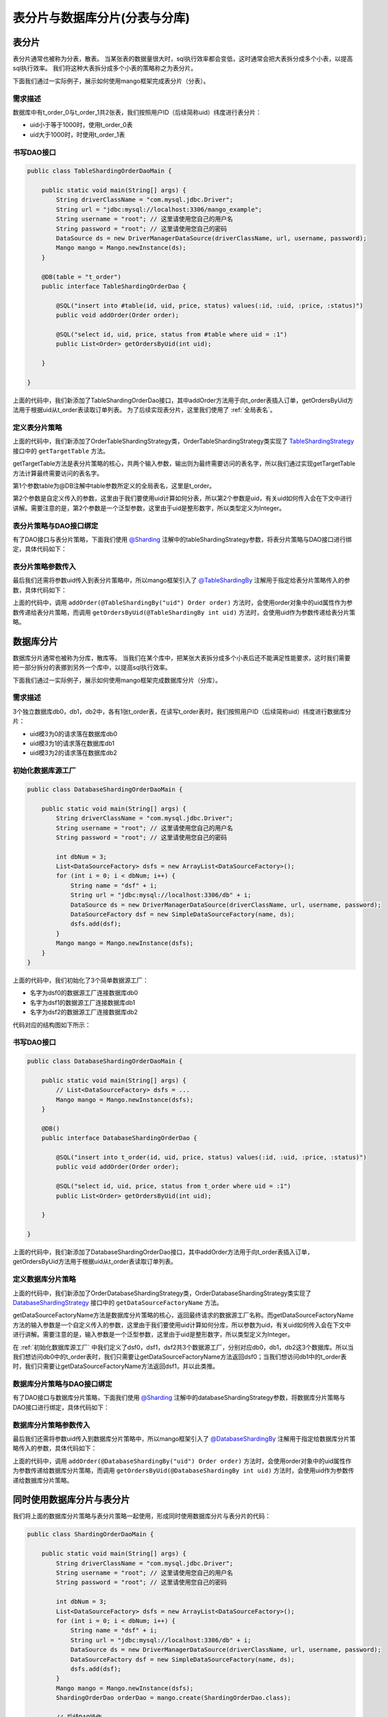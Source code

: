 表分片与数据库分片(分表与分库)
==============================

表分片
______

表分片通常也被称为分表，散表。
当某张表的数据量很大时，sql执行效率都会变低，这时通常会把大表拆分成多个小表，以提高sql执行效率。
我们将这种大表拆分成多个小表的策略称之为表分片。

下面我们通过一实际例子，展示如何使用mango框架完成表分片（分表）。

需求描述
^^^^^^^^

数据库中有t_order_0与t_order_1共2张表，我们按照用户ID（后续简称uid）纬度进行表分片：

* uid小于等于1000时，使用t_order_0表
* uid大于1000时，时使用t_order_1表

书写DAO接口
^^^^^^^^^^^

.. code-block:: java

    public class TableShardingOrderDaoMain {

        public static void main(String[] args) {
            String driverClassName = "com.mysql.jdbc.Driver";
            String url = "jdbc:mysql://localhost:3306/mango_example";
            String username = "root"; // 这里请使用您自己的用户名
            String password = "root"; // 这里请使用您自己的密码
            DataSource ds = new DriverManagerDataSource(driverClassName, url, username, password);
            Mango mango = Mango.newInstance(ds);
        }

        @DB(table = "t_order")
        public interface TableShardingOrderDao {

            @SQL("insert into #table(id, uid, price, status) values(:id, :uid, :price, :status)")
            public void addOrder(Order order);

            @SQL("select id, uid, price, status from #table where uid = :1")
            public List<Order> getOrdersByUid(int uid);

        }

    }

上面的代码中，我们新添加了TableShardingOrderDao接口，其中addOrder方法用于向t_order表插入订单，getOrdersByUid方法用于根据uid从t_order表读取订单列表。
为了后续实现表分片，这里我们使用了 :ref:`全局表名`。

定义表分片策略
^^^^^^^^^^^^^^

.. code-block:: java
    :emphasize-lines: 23,24

    public class TableShardingOrderDaoMain {

        public static void main(String[] args) {
            // DataSource ds = ...
            Mango mango = Mango.newInstance(ds);
        }

        @DB(table = "t_order")
        public interface TableShardingOrderDao {

            @SQL("insert into #table(id, uid, price, status) values(:id, :uid, :price, :status)")
            public void addOrder(Order order);

            @SQL("select id, uid, price, status from #table where uid = :1")
            public List<Order> getOrdersByUid(int uid);

        }

        static class OrderTableShardingStrategy implements TableShardingStrategy<Integer> {

            @Override
            public String getTargetTable(String table, Integer uid) {
                int num = uid <= 1000 ? 0 : 1;
                return table + "_" + num;
            }

        }

    }

上面的代码中，我们新添加了OrderTableShardingStrategy类，OrderTableShardingStrategy类实现了 `TableShardingStrategy <https://github.com/jfaster/mango/blob/master/src/main/java/org/jfaster/mango/sharding/TableShardingStrategy.java>`_ 接口中的 ``getTargetTable`` 方法。

getTargetTable方法是表分片策略的核心，共两个输入参数，输出则为最终需要访问的表名字，所以我们通过实现getTargetTable方法计算最终需要访问的表名字。

第1个参数table为@DB注解中table参数所定义的全局表名，这里是t_order。

第2个参数是自定义传入的参数，这里由于我们要使用uid计算如何分表，所以第2个参数是uid，有关uid如何传入会在下文中进行讲解。需要注意的是，第2个参数是一个泛型参数，这里由于uid是整形数字，所以类型定义为Integer。

表分片策略与DAO接口绑定
^^^^^^^^^^^^^^^^^^^^^^^

有了DAO接口与表分片策略，下面我们使用 `@Sharding <https://github.com/jfaster/mango/blob/master/src/main/java/org/jfaster/mango/annotation/Sharding.java>`_ 注解中的tableShardingStrategy参数，将表分片策略与DAO接口进行绑定，具体代码如下：

.. code-block:: java
    :emphasize-lines: 9

    public class TableShardingOrderDaoMain {

        public static void main(String[] args) {
            // DataSource ds = ...
            Mango mango = Mango.newInstance(ds);
        }

        @DB(table = "t_order")
        @Sharding(tableShardingStrategy = OrderTableShardingStrategy.class)
        public interface TableShardingOrderDao {

            @SQL("insert into #table(id, uid, price, status) values(:id, :uid, :price, :status)")
            public void addOrder(Order order);

            @SQL("select id, uid, price, status from #table where uid = :1")
            public List<Order> getOrdersByUid(int uid);

        }

        static class OrderTableShardingStrategy implements TableShardingStrategy<Integer> {

            @Override
            public String getTargetTable(String table, Integer uid) {
                int num = uid <= 1000 ? 0 : 1;
                return table + "_" + num;
            }

        }

    }

表分片策略参数传入
^^^^^^^^^^^^^^^^^^

最后我们还需将参数uid传入到表分片策略中，所以mango框架引入了 `@TableShardingBy <https://github.com/jfaster/mango/blob/master/src/main/java/org/jfaster/mango/annotation/TableShardingBy.java>`_ 注解用于指定给表分片策略传入的参数，具体代码如下：

.. code-block:: java
    :emphasize-lines: 13,16

    public class TableShardingOrderDaoMain {

        public static void main(String[] args) {
            // DataSource ds = ...
            Mango mango = Mango.newInstance(ds);
        }

        @DB(table = "t_order")
        @Sharding(tableShardingStrategy = OrderTableShardingStrategy.class)
        public interface TableShardingOrderDao {

            @SQL("insert into #table(id, uid, price, status) values(:id, :uid, :price, :status)")
            public void addOrder(@TableShardingBy("uid") Order order);

            @SQL("select id, uid, price, status from #table where uid = :1")
            public List<Order> getOrdersByUid(@TableShardingBy int uid);

        }

        static class OrderTableShardingStrategy implements TableShardingStrategy<Integer> {

            @Override
            public String getTargetTable(String table, Integer uid) {
                int num = uid <= 1000 ? 0 : 1;
                return table + "_" + num;
            }

        }

    }

上面的代码中，调用 ``addOrder(@TableShardingBy("uid") Order order)`` 方法时，会使用order对象中的uid属性作为参数传递给表分片策略，而调用 ``getOrdersByUid(@TableShardingBy int uid)`` 方法时，会使用uid作为参数传递给表分片策略。

数据库分片
__________

数据库分片通常也被称为分库，散库等。
当我们在某个库中，把某张大表拆分成多个小表后还不能满足性能要求，这时我们需要把一部分拆分的表挪到另外一个库中，以提高sql执行效率。

下面我们通过一实际例子，展示如何使用mango框架完成数据库分片（分库）。

需求描述
^^^^^^^^

3个独立数据库db0，db1，db2中，各有1张t_order表，在读写t_order表时，我们按照用户ID（后续简称uid）纬度进行数据库分片：

* uid模3为0的请求落在数据库db0
* uid模3为1的请求落在数据库db1
* uid模3为2的请求落在数据库db2

.. _初始化数据库源工厂:

初始化数据库源工厂
^^^^^^^^^^^^^^^^^^

.. code-block:: java

    public class DatabaseShardingOrderDaoMain {

        public static void main(String[] args) {
            String driverClassName = "com.mysql.jdbc.Driver";
            String username = "root"; // 这里请使用您自己的用户名
            String password = "root"; // 这里请使用您自己的密码

            int dbNum = 3;
            List<DataSourceFactory> dsfs = new ArrayList<DataSourceFactory>();
            for (int i = 0; i < dbNum; i++) {
                String name = "dsf" + i;
                String url = "jdbc:mysql://localhost:3306/db" + i;
                DataSource ds = new DriverManagerDataSource(driverClassName, url, username, password);
                DataSourceFactory dsf = new SimpleDataSourceFactory(name, ds);
                dsfs.add(dsf);
            }
            Mango mango = Mango.newInstance(dsfs);
        }
    }

上面的代码中，我们初始化了3个简单数据源工厂：

* 名字为dsf0的数据源工厂连接数据库db0
* 名字为dsf1的数据源工厂连接数据库db1
* 名字为dsf2的数据源工厂连接数据库db2

代码对应的结构图如下所示：

.. image:: _static/sharding-init.jpg

书写DAO接口
^^^^^^^^^^^

.. code-block:: java

    public class DatabaseShardingOrderDaoMain {

        public static void main(String[] args) {
            // List<DataSourceFactory> dsfs = ...
            Mango mango = Mango.newInstance(dsfs);
        }

        @DB()
        public interface DatabaseShardingOrderDao {

            @SQL("insert into t_order(id, uid, price, status) values(:id, :uid, :price, :status)")
            public void addOrder(Order order);

            @SQL("select id, uid, price, status from t_order where uid = :1")
            public List<Order> getOrdersByUid(int uid);

        }

    }

上面的代码中，我们新添加了DatabaseShardingOrderDao接口，其中addOrder方法用于向t_order表插入订单，getOrdersByUid方法用于根据uid从t_order表读取订单列表。

定义数据库分片策略
^^^^^^^^^^^^^^^^^^

.. code-block:: java
    :emphasize-lines: 23

    public class DatabaseShardingOrderDaoMain {

        public static void main(String[] args) {
            // List<DataSourceFactory> dsfs = ...
            Mango mango = Mango.newInstance(dsfs);
        }

        @DB()
        public interface DatabaseShardingOrderDao {

            @SQL("insert into t_order(id, uid, price, status) values(:id, :uid, :price, :status)")
            public void addOrder(Order order);

            @SQL("select id, uid, price, status from t_order where uid = :1")
            public List<Order> getOrdersByUid(int uid);

        }

        static class OrderDatabaseShardingStrategy implements DatabaseShardingStrategy<Integer> {

            @Override
            public String getDataSourceFactoryName(Integer uid) {
                return "dsf" + uid % 3;
            }

        }

    }

上面的代码中，我们新添加了OrderDatabaseShardingStrategy类，OrderDatabaseShardingStrategy类实现了 `DatabaseShardingStrategy <https://github.com/jfaster/mango/blob/master/src/main/java/org/jfaster/mango/sharding/DatabaseShardingStrategy.java>`_ 接口中的 ``getDataSourceFactoryName`` 方法。

getDataSourceFactoryName方法是数据库分片策略的核心，返回最终请求的数据源工厂名称。而getDataSourceFactoryName方法的输入参数是一个自定义传入的参数，这里由于我们要使用uid计算如何分库，所以参数为uid，有关uid如何传入会在下文中进行讲解。需要注意的是，输入参数是一个泛型参数，这里由于uid是整形数字，所以类型定义为Integer。

在 :ref:`初始化数据库源工厂` 中我们定义了dsf0，dsf1，dsf2共3个数据源工厂，分别对应db0，db1，db2这3个数据库。所以当我们想访问db0中的t_order表时，我们只需要让getDataSourceFactoryName方法返回dsf0；当我们想访问db1中的t_order表时，我们只需要让getDataSourceFactoryName方法返回dsf1，并以此类推。

数据库分片策略与DAO接口绑定
^^^^^^^^^^^^^^^^^^^^^^^^^^^

有了DAO接口与数据库分片策略，下面我们使用 `@Sharding <https://github.com/jfaster/mango/blob/master/src/main/java/org/jfaster/mango/annotation/Sharding.java>`_ 注解中的databaseShardingStrategy参数，将数据库分片策略与DAO接口进行绑定，具体代码如下：

.. code-block:: java
    :emphasize-lines: 9

    public class DatabaseShardingOrderDaoMain {

        public static void main(String[] args) {
            // List<DataSourceFactory> dsfs = ...
            Mango mango = Mango.newInstance(dsfs);
        }

        @DB()
        @Sharding(databaseShardingStrategy = OrderDatabaseShardingStrategy.class)
        public interface DatabaseShardingOrderDao {

            @SQL("insert into t_order(id, uid, price, status) values(:id, :uid, :price, :status)")
            public void addOrder(Order order);

            @SQL("select id, uid, price, status from t_order where uid = :1")
            public List<Order> getOrdersByUid(int uid);

        }

        static class OrderDatabaseShardingStrategy implements DatabaseShardingStrategy<Integer> {

            @Override
            public String getDataSourceFactoryName(Integer uid) {
                return "dsf" + uid % 3;
            }

        }

    }

数据库分片策略参数传入
^^^^^^^^^^^^^^^^^^^^^^

最后我们还需将参数uid传入到数据库分片策略中，所以mango框架引入了 `@DatabaseShardingBy <https://github.com/jfaster/mango/blob/master/src/main/java/org/jfaster/mango/annotation/DatabaseShardingBy.java>`_ 注解用于指定给数据库分片策略传入的参数，具体代码如下：

.. code-block:: java
    :emphasize-lines: 13,16

    public class DatabaseShardingOrderDaoMain {

        public static void main(String[] args) {
            // List<DataSourceFactory> dsfs = ...
            Mango mango = Mango.newInstance(dsfs);
        }

        @DB()
        @Sharding(databaseShardingStrategy = OrderDatabaseShardingStrategy.class)
        public interface DatabaseShardingOrderDao {

            @SQL("insert into t_order(id, uid, price, status) values(:id, :uid, :price, :status)")
            public void addOrder(@DatabaseShardingBy("uid") Order order);

            @SQL("select id, uid, price, status from t_order where uid = :1")
            public List<Order> getOrdersByUid(@DatabaseShardingBy int uid);

        }

        static class OrderDatabaseShardingStrategy implements DatabaseShardingStrategy<Integer> {

            @Override
            public String getDataSourceFactoryName(Integer uid) {
                return "dsf" + uid % 3;
            }

        }

    }

上面的代码中，调用 ``addOrder(@DatabaseShardingBy("uid") Order order)`` 方法时，会使用order对象中的uid属性作为参数传递给数据库分片策略，而调用 ``getOrdersByUid(@DatabaseShardingBy int uid)`` 方法时，会使用uid作为参数传递给数据库分片策略。

同时使用数据库分片与表分片
__________________________

我们将上面的数据库分片策略与表分片策略一起使用，形成同时使用数据库分片与表分片的代码：

.. code-block:: java

    public class ShardingOrderDaoMain {

        public static void main(String[] args) {
            String driverClassName = "com.mysql.jdbc.Driver";
            String username = "root"; // 这里请使用您自己的用户名
            String password = "root"; // 这里请使用您自己的密码

            int dbNum = 3;
            List<DataSourceFactory> dsfs = new ArrayList<DataSourceFactory>();
            for (int i = 0; i < dbNum; i++) {
                String name = "dsf" + i;
                String url = "jdbc:mysql://localhost:3306/db" + i;
                DataSource ds = new DriverManagerDataSource(driverClassName, url, username, password);
                DataSourceFactory dsf = new SimpleDataSourceFactory(name, ds);
                dsfs.add(dsf);
            }
            Mango mango = Mango.newInstance(dsfs);
            ShardingOrderDao orderDao = mango.create(ShardingOrderDao.class);

            // 后续DAO操作
        }

        @DB(table = "t_order")
        @Sharding(
                databaseShardingStrategy = OrderDatabaseShardingStrategy.class,
                tableShardingStrategy = OrderTableShardingStrategy.class
        )
        public interface ShardingOrderDao {

            @SQL("insert into #table(id, uid, price, status) values(:id, :uid, :price, :status)")
            public void addOrder(@DatabaseShardingBy("uid") @TableShardingBy("uid") Order order);

            @SQL("select id, uid, price, status from #table where uid = :1")
            public List<Order> getOrdersByUid(@DatabaseShardingBy @TableShardingBy int uid);

        }

        static class OrderDatabaseShardingStrategy implements DatabaseShardingStrategy<Integer> {

            @Override
            public String getDataSourceFactoryName(Integer uid) {
                return "dsf" + uid % 3;
            }

        }

        static class OrderTableShardingStrategy implements TableShardingStrategy<Integer> {

            @Override
            public String getTargetTable(String table, Integer uid) {
                int num = uid <= 1000 ? 0 : 1;
                return table + "_" + num;
            }

        }

    }

数据库分片策略使用了OrderDatabaseShardingStrategy类：

* uid模3为0的请求落在数据库db0
* uid模3为1的请求落在数据库db1
* uid模3为2的请求落在数据库db2

表分片策略则使用了OrderTableShardingStrategy类：

* uid小于等于1000时，使用t_order_0表
* uid大于1000时，时使用t_order_1表

同时使用数据库分片策略与表分片策略得到如下规则：

* uid模3为0且小于等于1000时，使用db0中的t_order_0表
* uid模3为1且小于等于1000时，使用db1中的t_order_0表
* uid模3为2且小于等于1000时，使用db2中的t_order_0表
* uid模3为1且大于1000时，使用db0中的t_order_1表
* uid模3为1且大于1000时，使用db1中的t_order_1表
* uid模3为1且大于1000时，使用db2中的t_order_1表

精简分片代码
____________

下面的代码同样实现了同时使用数据库分片与表分片，不过更加简洁。

.. code-block:: java

    public class SmartShardingOrderDaoMain {

        public static void main(String[] args) {
            String driverClassName = "com.mysql.jdbc.Driver";
            String username = "root"; // 这里请使用您自己的用户名
            String password = "root"; // 这里请使用您自己的密码

            int dbNum = 3;
            List<DataSourceFactory> dsfs = new ArrayList<DataSourceFactory>();
            for (int i = 0; i < dbNum; i++) {
                String name = "dsf" + i;
                String url = "jdbc:mysql://localhost:3306/db" + i;
                DataSource ds = new DriverManagerDataSource(driverClassName, url, username, password);
                DataSourceFactory dsf = new SimpleDataSourceFactory(name, ds);
                dsfs.add(dsf);
            }
            Mango mango = Mango.newInstance(dsfs);
            SmartShardingOrderDao orderDao = mango.create(SmartShardingOrderDao.class);

            // 后续DAO操作
        }

        @DB(table = "t_order")
        @Sharding(shardingStrategy = OrderShardingStrategy.class)
        public interface SmartShardingOrderDao {

            @SQL("insert into #table(id, uid, price, status) values(:id, :uid, :price, :status)")
            public void addOrder(@ShardingBy("uid") Order order);

            @SQL("select id, uid, price, status from #table where uid = :1")
            public List<Order> getOrdersByUid(@ShardingBy int uid);

        }

        static class OrderShardingStrategy implements ShardingStrategy<Integer, Integer> {

            @Override
            public String getDataSourceFactoryName(Integer uid) {
                return "dsf" + uid % 3;
            }

            @Override
            public String getTargetTable(String table, Integer uid) {
                int num = uid <= 1000 ? 0 : 1;
                return table + "_" + num;
            }

        }

    }

上面的代码中：

- 引入了 `@ShardingBy <https://github.com/jfaster/mango/blob/master/src/main/java/org/jfaster/mango/annotation/ShardingBy.java>`_ 注解，使用@ShardingBy注解等于同时使用@DatabaseShardingBy注解与@TableShardingBy注解。

- 引入了 `@ShardingStrategy <https://github.com/jfaster/mango/blob/master/src/main/java/org/jfaster/mango/sharding/ShardingStrategy.java>`_ 接口，实现@ShardingStrategy接口等与同时实现@DatabaseShardingStrategy接口与@TableShardingStrategy接口。

多维度分片策略
______________

上面的所有的代码我们都使用uid作为分片策略的计算参数，我们称之为一维分片策略。

考虑下面一个问题，当我们把数据库分片信息与表分片信息保存到order表中id字段的头部时，我们不但能把uid作为分片策略的计算参数，也能把id作为分片策略的计算参数。但@Sharding注解放在类上时，我们只能要么选择uid作为分片策略的计算参数，要们选择id作为分片策略的计算参数。这时我们需要将@Sharding注解下移到方法上，不同的方法指定不同的分片策略，实现多维度分片策略。

请看下面的代码：

.. code-block:: java

    public class MultiDimenShardingOrderDaoMain {

        public static void main(String[] args) {
            String driverClassName = "com.mysql.jdbc.Driver";
            String username = "root"; // 这里请使用您自己的用户名
            String password = "root"; // 这里请使用您自己的密码

            int dbNum = 3;
            List<DataSourceFactory> dsfs = new ArrayList<DataSourceFactory>();
            for (int i = 0; i < dbNum; i++) {
                String name = "dsf" + i;
                String url = "jdbc:mysql://localhost:3306/db" + i;
                DataSource ds = new DriverManagerDataSource(driverClassName, url, username, password);
                DataSourceFactory dsf = new SimpleDataSourceFactory(name, ds);
                dsfs.add(dsf);
            }
            Mango mango = Mango.newInstance(dsfs);
            MultiDimenShardingOrderDao orderDao = mango.create(MultiDimenShardingOrderDao.class);

            // 后续DAO操作
        }

        @DB(table = "t_order")
        public interface MultiDimenShardingOrderDao {

            @SQL("insert into #table(id, uid, price, status) values(:id, :uid, :price, :status)")
            @Sharding(shardingStrategy = OrderUidShardingStrategy.class)
            public void addOrder(@ShardingBy("uid") Order order);

            @SQL("select id, uid, price, status from #table where uid = :1")
            @Sharding(shardingStrategy = OrderUidShardingStrategy.class)
            public List<Order> getOrdersByUid(@ShardingBy int uid);

            @SQL("select id, uid, price, status from #table where id = :1")
            @Sharding(shardingStrategy = OrderIdShardingStrategy.class)
            public Order getOrderById(@ShardingBy String id);

        }

        static class OrderUidShardingStrategy implements ShardingStrategy<Integer, Integer> {

            @Override
            public String getDataSourceFactoryName(Integer uid) {
                return "dsf" + uid % 3;
            }

            @Override
            public String getTargetTable(String table, Integer uid) {
                int num = uid <= 1000 ? 0 : 1;
                return table + "_" + num;
            }

        }

        static class OrderIdShardingStrategy implements ShardingStrategy<String, String> {

            @Override
            public String getDataSourceFactoryName(String orderId) {
                return "dsf" + orderId.substring(1, 2);
            }

            @Override
            public String getTargetTable(String table, String orderId) {
                return table + "_" + orderId.substring(2, 3);
            }

        }

    }

上面的代码中，``addOrder(@ShardingBy("uid") Order order)`` 方法与 ``getOrdersByUid(@ShardingBy int uid)`` 方法使用了以uid作为参数的分片策略OrderUidShardingStrategy，而 ``getOrderById(@ShardingBy String id)`` 方法则使用了以id作为参数的分片策略OrderIdShardingStrategy。

查看完整示例代码和表结构
________________________

**表分片与数据库分片** 的所有代码和表结构均可以在 `mango-example <https://github.com/jfaster/mango-example/tree/master/src/main/java/org/jfaster/mango/example/sharding>`_ 中找到。

